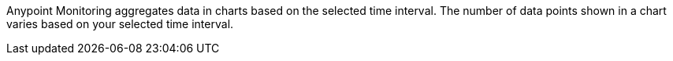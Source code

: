 Anypoint Monitoring aggregates data in charts based on the selected time interval. The number of data points shown in a chart varies based on your selected time interval.